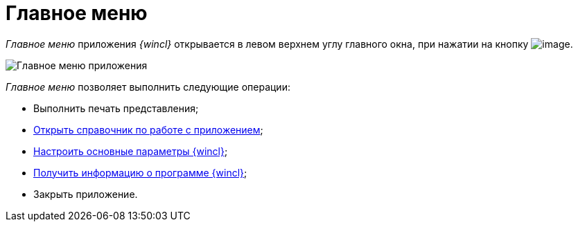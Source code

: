 = Главное меню

_Главное меню_ приложения _{wincl}_ открывается в левом верхнем углу главного окна, при нажатии на кнопку image:buttons/menu_main.png[image].

image::Main_menu.png[Главное меню приложения]

_Главное меню_ позволяет выполнить следующие операции:

* Выполнить печать представления;
* xref:Help.adoc[Открыть справочник по работе с приложением];
* xref:Navigator_settings_main.adoc[Настроить основные параметры {wincl}];
* xref:About.adoc[Получить информацию о программе {wincl}];
* Закрыть приложение.
